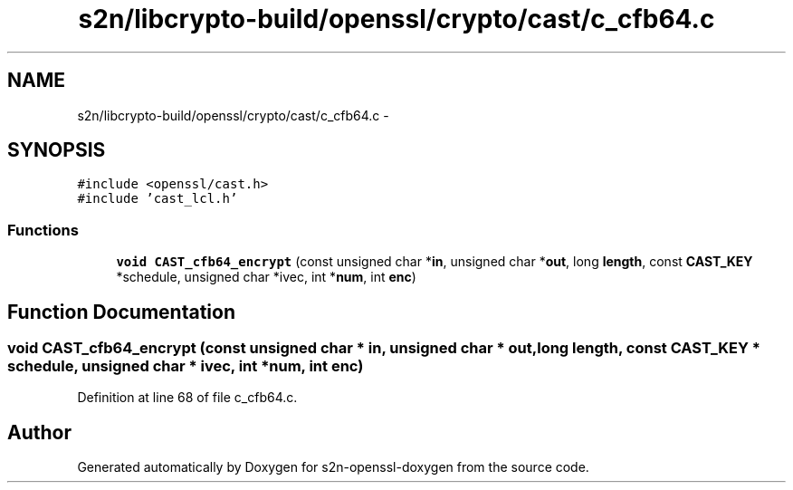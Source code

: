 .TH "s2n/libcrypto-build/openssl/crypto/cast/c_cfb64.c" 3 "Thu Jun 30 2016" "s2n-openssl-doxygen" \" -*- nroff -*-
.ad l
.nh
.SH NAME
s2n/libcrypto-build/openssl/crypto/cast/c_cfb64.c \- 
.SH SYNOPSIS
.br
.PP
\fC#include <openssl/cast\&.h>\fP
.br
\fC#include 'cast_lcl\&.h'\fP
.br

.SS "Functions"

.in +1c
.ti -1c
.RI "\fBvoid\fP \fBCAST_cfb64_encrypt\fP (const unsigned char *\fBin\fP, unsigned char *\fBout\fP, long \fBlength\fP, const \fBCAST_KEY\fP *schedule, unsigned char *ivec, int *\fBnum\fP, int \fBenc\fP)"
.br
.in -1c
.SH "Function Documentation"
.PP 
.SS "\fBvoid\fP CAST_cfb64_encrypt (const unsigned char * in, unsigned char * out, long length, const \fBCAST_KEY\fP * schedule, unsigned char * ivec, int * num, int enc)"

.PP
Definition at line 68 of file c_cfb64\&.c\&.
.SH "Author"
.PP 
Generated automatically by Doxygen for s2n-openssl-doxygen from the source code\&.
